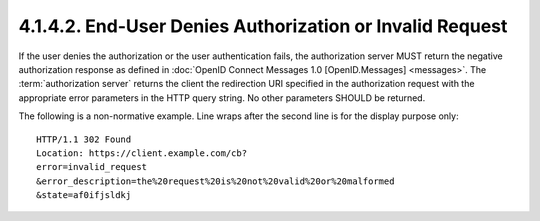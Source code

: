4.1.4.2.  End-User Denies Authorization or Invalid Request
~~~~~~~~~~~~~~~~~~~~~~~~~~~~~~~~~~~~~~~~~~~~~~~~~~~~~~~~~~~~~~~~~~~~~~~~~~~~~~~~~~~~~~~~~~~~~~~~

If the user denies the authorization or the user authentication fails, 
the authorization server MUST return the negative authorization response 
as defined in :doc:`OpenID Connect Messages 1.0 [OpenID.Messages] <messages>`. 
The :term:`authorization server` returns the client the redirection URI 
specified in the authorization request with the appropriate error parameters in the HTTP query string. 
No other parameters SHOULD be returned.

The following is a non-normative example. 
Line wraps after the second line is for the display purpose only:

::

    HTTP/1.1 302 Found
    Location: https://client.example.com/cb?
    error=invalid_request
    &error_description=the%20request%20is%20not%20valid%20or%20malformed
    &state=af0ifjsldkj
